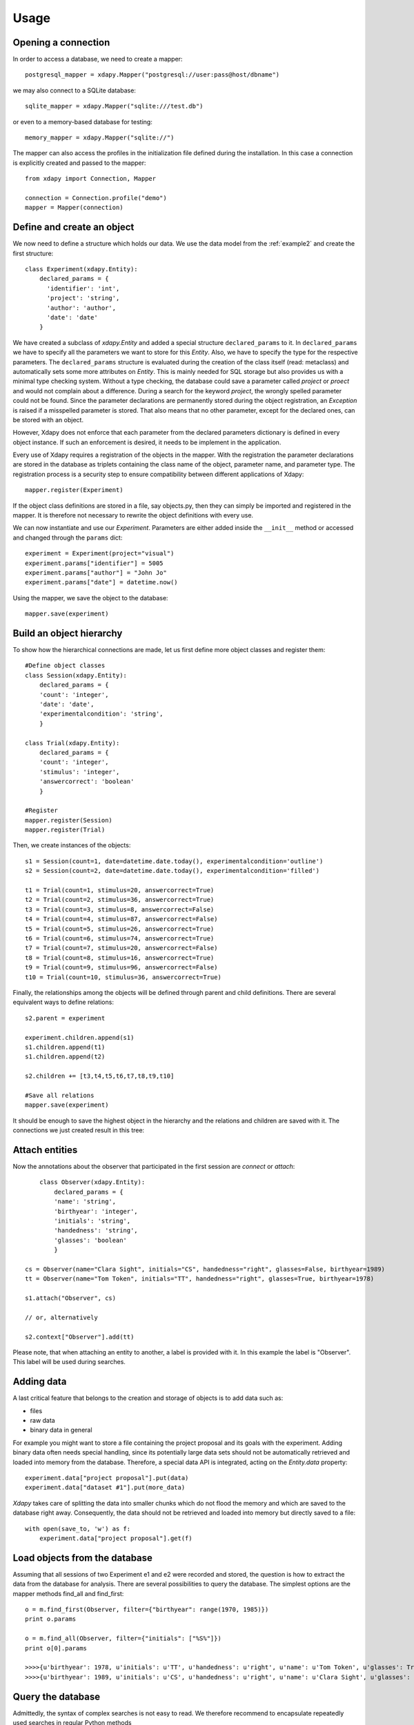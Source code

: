 .. _usage:

Usage
=====

Opening a connection
--------------------

In order to access a database, we need to create a mapper::

    postgresql_mapper = xdapy.Mapper("postgresql://user:pass@host/dbname")

we may also connect to a SQLite database::

    sqlite_mapper = xdapy.Mapper("sqlite:///test.db")

or even to a memory-based database for testing::

    memory_mapper = xdapy.Mapper("sqlite://")

The mapper can also access the profiles in the initialization file defined during the installation.  
In this case a connection is explicitly created and passed to the mapper::

	from xdapy import Connection, Mapper
	
	connection = Connection.profile("demo")
	mapper = Mapper(connection)
	

Define and create an object
---------------------------

We now need to define a structure which holds our data. We use the data model from the :ref:`example2` and create the first structure::

    class Experiment(xdapy.Entity):
        declared_params = {
          'identifier': 'int',
          'project': 'string',
          'author': 'author',
          'date': 'date'
        }

We have created a subclass of `xdapy.Entity` and added a special structure ``declared_params`` to it. 
In ``declared_params`` we have to specify all the parameters we want to store for this `Entity`. 
Also, we have to specify the type for the respective parameters. 
The ``declared_params`` structure is evaluated during the creation of the class itself (read: metaclass) and automatically sets some more attributes on `Entity`.
This is mainly needed for SQL storage but also provides us with a minimal type checking system.
Without a type checking, the database could save a parameter called `project` or `proect` and would not complain about a difference. 
During a search for the keyword `project`, the wrongly spelled parameter could not be found. 
Since the parameter declarations are permanently stored during the object registration, an `Exception` is raised if a misspelled parameter is stored. 
That also means that no other parameter, except for the declared ones, can be stored with an object.

However, Xdapy does not enforce that each parameter from the declared parameters dictionary is defined in every object instance.
If such an enforcement is desired, it needs to be implement in the application. 


Every use of Xdapy requires a registration of the objects in the mapper. 
With the registration the parameter declarations are stored in the database as triplets containing the class name of the object, parameter name, and parameter type.
The registration process is a security step to ensure compatibility between different applications of Xdapy::

	mapper.register(Experiment)

If the object class definitions are stored in a file, say objects.py, then they can simply be imported and registered in the mapper. 
It is therefore not necessary to rewrite the object definitions with every use.

We can now instantiate and use our `Experiment`. 
Parameters are either added inside the ``__init__`` method or accessed and changed through the ``params`` dict::

    experiment = Experiment(project="visual")
    experiment.params["identifier"] = 5005
    experiment.params["author"] = "John Jo"
    experiment.params["date"] = datetime.now()

Using the mapper, we save the object to the database::

    mapper.save(experiment)


Build an object hierarchy
-------------------------

To show how the hierarchical connections are made, let us first define more object classes and register them::
	
	#Define object classes
	class Session(xdapy.Entity):
	    declared_params = {
	    'count': 'integer',
	    'date': 'date',
	    'experimentalcondition': 'string',
	    }
	
	class Trial(xdapy.Entity):
	    declared_params = {
	    'count': 'integer',
	    'stimulus': 'integer',
	    'answercorrect': 'boolean'
	    }
	
	#Register
	mapper.register(Session)
	mapper.register(Trial)
	
Then, we create instances of the objects::
 	
 	s1 = Session(count=1, date=datetime.date.today(), experimentalcondition='outline')
	s2 = Session(count=2, date=datetime.date.today(), experimentalcondition='filled')
	
	t1 = Trial(count=1, stimulus=20, answercorrect=True)
	t2 = Trial(count=2, stimulus=36, answercorrect=True)
	t3 = Trial(count=3, stimulus=8, answercorrect=False)
	t4 = Trial(count=4, stimulus=87, answercorrect=False)
	t5 = Trial(count=5, stimulus=26, answercorrect=True)
	t6 = Trial(count=6, stimulus=74, answercorrect=True)
	t7 = Trial(count=7, stimulus=20, answercorrect=False)
	t8 = Trial(count=8, stimulus=16, answercorrect=True)
	t9 = Trial(count=9, stimulus=96, answercorrect=False)
	t10 = Trial(count=10, stimulus=36, answercorrect=True)

Finally, the relationships among the objects will be defined through parent and child definitions. 
There are several equivalent ways to define relations::
	
	
	s2.parent = experiment
	
	experiment.children.append(s1)
	s1.children.append(t1)
	s1.children.append(t2)
	
	s2.children += [t3,t4,t5,t6,t7,t8,t9,t10]
	
	#Save all relations 
	mapper.save(experiment)

It should be enough to save the highest object in the hierarchy and the relations and children are saved with it. 
The connections we just created result in this tree:

.. figure:: images/exampleExp.png

 
Attach entities
---------------
Now the annotations about the observer that participated in the first session are *connect* or *attach*::
	
	class Observer(xdapy.Entity):
	    declared_params = {
	    'name': 'string',
	    'birthyear': 'integer',
	    'initials': 'string',
	    'handedness': 'string',
	    'glasses': 'boolean'
	    }
	    
    cs = Observer(name="Clara Sight", initials="CS", handedness="right", glasses=False, birthyear=1989)
    tt = Observer(name="Tom Token", initials="TT", handedness="right", glasses=True, birthyear=1978)

    s1.attach("Observer", cs)

    // or, alternatively

    s2.context["Observer"].add(tt)

Please note, that when attaching an entity to another, a label is provided with it. In this example the label is "Observer". 
This label will be used during searches.

Adding data
-----------

A last critical feature that belongs to the creation and storage of objects is to add data such as:

* files

* raw data

* binary data in general
 
For example you might want to store a file containing the project proposal and its goals with the experiment.
Adding binary data often needs special handling, since its potentially large data sets should not be automatically retrieved and loaded into memory from the database. 
Therefore, a special data API is integrated, acting on the `Entity.data` property::

    experiment.data["project proposal"].put(data)
    experiment.data["dataset #1"].put(more_data)

*Xdapy* takes care of splitting the data into smaller chunks which do not flood the memory and which are saved to the database right away. 
Consequently, the data should not be retrieved and loaded into memory but directly saved to a file::

    with open(save_to, 'w') as f:
        experiment.data["project proposal"].get(f)

Load objects from the database
------------------------------

Assuming that all sessions of two Experiment e1 and e2 were
recorded and stored, the question is how to extract the data
from the database for analysis. There are several possibilities
to query the database. The simplest options are the mapper
methods find_all and find_first::
	
	o = m.find_first(Observer, filter={"birthyear": range(1970, 1985)})
	print o.params
	
	o = m.find_all(Observer, filter={"initials": ["%S%"]})
	print o[0].params
	
	>>>>{u'birthyear': 1978, u'initials': u'TT', u'handedness': u'right', u'name': u'Tom Token', u'glasses': True}
	>>>>{u'birthyear': 1989, u'initials': u'CS', u'handedness': u'right', u'name': u'Clara Sight', u'glasses': False}
	
Query the database
------------------
Admittedly, the syntax of complex searches is not easy to
read. We therefore recommend to encapsulate repeatedly used searches in regular Python methods

The following procedure lists the stimulus number and response of the trials from the outline condition in the visual experiment 
in which observer CS responded correctly. 	::

	sessions = mapper.find_complex("Session",
	                       {("_context", "Observer"): {"_any": [("Observer",{"initials": "CS"})]},
						   "_parent":("Experiment",{"project":"vision"}),
						   "experimentalcondition":"outline"})
	trials = m.find_complex("Trial",{"_parent": {"_any": sessions}})
	for trial in trials:
		print trial.params["stimulus"], trial.params["answercorrect"]
	
	>>>> 20 True
	>>>> 36 True
